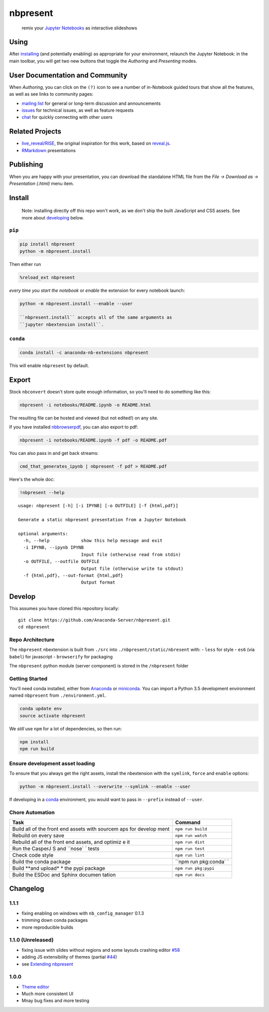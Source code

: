 nbpresent
=========

|image0| |image1| |image2|

    remix your `Jupyter Notebooks <http://jupyter.org>`__ as interactive
    slideshows

.. figure:: ./screenshot.png
   :alt: 

.. |image0| image:: https://anaconda.org/anaconda-nb-extensions/nbpresent/badges/build.svg
   :target: https://anaconda.org/anaconda-nb-extensions/nbpresent/builds
.. |image1| image:: https://anaconda.org/anaconda-nb-extensions/nbpresent/badges/installer/conda.svg
   :target: https://anaconda.org/anaconda-nb-extensions/nbpresent
.. |image2| image:: https://img.shields.io/pypi/v/nbpresent.svg
   :target: https://pypi.python.org/pypi/nbpresent

Using
-----

After `installing <#install>`__ (and potentially enabling) as
appropriate for your environment, relaunch the Jupyter Notebook: in the
main toolbar, you will get two new buttons that toggle the *Authoring*
and *Presenting* modes.

User Documentation and Community
--------------------------------

When *Authoring*, you can click on the ``(?)`` icon to see a number of
in-Notebook guided tours that show all the features, as well as see
links to community pages:

-  `mailing list <https://groups.google.com/forum/#!forum/nbpresent>`__
   for general or long-term discussion and announcements
-  `issues <https://github.com/Anaconda-Server/nbpresent/issues>`__ for
   technical issues, as well as feature requests
-  `chat <https://gitter.im/Anaconda-Server/nbpresent>`__ for quickly
   connecting with other users

Related Projects
----------------

-  `live\_reveal/RISE <https://github.com/damianavila/RISE>`__, the
   original inspiration for this work, based on
   `reveal.js <https://github.com/hakimel/reveal.js/>`__.
-  `RMarkdown <http://rmarkdown.rstudio.com/ioslides_presentation_format.html>`__
   presentations

Publishing
----------

When you are happy with your presentation, you can download the
standalone HTML file from the *File -> Download as -> Presentation
(.html)* menu item.

Install
-------

    Note: installing directly off this repo won't work, as we don't ship
    the built JavaScript and CSS assets. See more about
    `developing <#develop>`__ below.

``pip``
~~~~~~~

.. code:: shell

    pip install nbpresent
    python -m nbpresent.install

Then either run

.. code:: python

    %reload_ext nbpresent

*every time you start the notebook* or *enable* the extension for every
notebook launch:

.. code:: shell

    python -m nbpresent.install --enable --user

    ``nbpresent.install`` accepts all of the same arguments as
    ``jupyter nbextension install``.

``conda``
~~~~~~~~~

.. code:: shell

    conda install -c anaconda-nb-extensions nbpresent

This will enable ``nbpresent`` by default.

Export
------

Stock ``nbconvert`` doesn't store quite enough information, so you'll
need to do something like this:

.. code:: shell

    nbpresent -i notebooks/README.ipynb -o README.html

The resulting file can be hosted and viewed (but not edited!) on any
site.

If you have installed
`nbbrowserpdf <https://github.com/Anaconda-Server/nbbrowserpdf>`__, you
can also export to pdf:

.. code:: shell

    nbpresent -i notebooks/README.ipynb -f pdf -o README.pdf

You can also pass in and get back streams:

.. code:: shell

    cmd_that_generates_ipynb | nbpresent -f pdf > README.pdf

Here's the whole doc:

.. code:: python

    !nbpresent --help


.. parsed-literal::

    usage: nbpresent [-h] [-i IPYNB] [-o OUTFILE] [-f {html,pdf}]

    Generate a static nbpresent presentation from a Jupyter Notebook

    optional arguments:
      -h, --help            show this help message and exit
      -i IPYNB, --ipynb IPYNB
                            Input file (otherwise read from stdin)
      -o OUTFILE, --outfile OUTFILE
                            Output file (otherwise write to stdout)
      -f {html,pdf}, --out-format {html,pdf}
                            Output format


Develop
-------

This assumes you have cloned this repository locally:

::

    git clone https://github.com/Anaconda-Server/nbpresent.git
    cd nbpresent

Repo Architecture
~~~~~~~~~~~~~~~~~

The ``nbpresent`` nbextension is built from ``./src`` into
``./nbpresent/static/nbresent`` with: - ``less`` for style - ``es6``
(via ``babel``) for javascript - ``browserify`` for packaging

The ``nbpresent`` python module (server component) is stored in the
``/nbpresent`` folder

Getting Started
~~~~~~~~~~~~~~~

You'll need conda installed, either from
`Anaconda <https://www.continuum.io/downloads>`__ or
`miniconda <http://conda.pydata.org/miniconda.html>`__. You can import a
Python 3.5 development environment named ``nbpresent`` from
``./environment.yml``.

.. code:: shell

    conda update env
    source activate nbpresent

We *still* use ``npm`` for a lot of dependencies, so then run:

.. code:: shell

    npm install
    npm run build

Ensure development asset loading
~~~~~~~~~~~~~~~~~~~~~~~~~~~~~~~~

To ensure that you always get the right assets, install the nbextension
with the ``symlink``, ``force`` and ``enable`` options:

.. code:: shell

    python -m nbpresent.install --overwrite --symlink --enable --user

If developing in a `conda <http://conda.pydata.org/docs/>`__
environment, you would want to pass in ``--prefix`` instead of
``--user``.

Chore Automation
~~~~~~~~~~~~~~~~

+---------+------------+
| Task    | Command    |
+=========+============+
| Build   | ``npm run  |
| all of  | build``    |
| the     |            |
| front   |            |
| end     |            |
| assets  |            |
| with    |            |
| sourcem |            |
| aps     |            |
| for     |            |
| develop |            |
| ment    |            |
+---------+------------+
| Rebuild | ``npm run  |
| on      | watch``    |
| every   |            |
| save    |            |
+---------+------------+
| Rebuild | ``npm run  |
| all of  | dist``     |
| the     |            |
| front   |            |
| end     |            |
| assets, |            |
| and     |            |
| optimiz |            |
| e       |            |
| it      |            |
+---------+------------+
| Run the | ``npm run  |
| CasperJ | test``     |
| S       |            |
| and     |            |
| ``nose` |            |
| `       |            |
| tests   |            |
+---------+------------+
| Check   | ``npm run  |
| code    | lint``     |
| style   |            |
+---------+------------+
| Build   | ``npm run  |
| the     | pkg:conda` |
| conda   | `          |
| package |            |
+---------+------------+
| Build   | ``npm run  |
| **and   | pkg:pypi`` |
| upload* |            |
| *       |            |
| the     |            |
| pypi    |            |
| package |            |
+---------+------------+
| Build   | ``npm run  |
| the     | docs``     |
| ESDoc   |            |
| and     |            |
| Sphinx  |            |
| documen |            |
| tation  |            |
+---------+------------+

Changelog
---------

1.1.1
~~~~~

-  fixing enabling on windows with ``nb_config_manager`` 0.1.3
-  trimming down conda packages
-  more reproducible builds

1.1.0 (Unreleased)
~~~~~~~~~~~~~~~~~~

-  fixing issue with slides without regions and some layouts crashing
   editor
   `#58 <https://github.com/Anaconda-Server/nbpresent/issues/58>`__
-  adding JS extensibility of themes (partial
   `#44 <https://github.com/Anaconda-Server/nbpresent/issues/44>`__)
-  see `Extending
   nbpresent <https://github.com/Anaconda-Server/nbpresent/blob/master/notebooks/Extending%20nbpresent.ipynb>`__

1.0.0
~~~~~

-  `Theme
   editor <https://github.com/Anaconda-Server/nbpresent/pull/41>`__
-  Much more consistent UI
-  Mnay bug fixes and more testing


